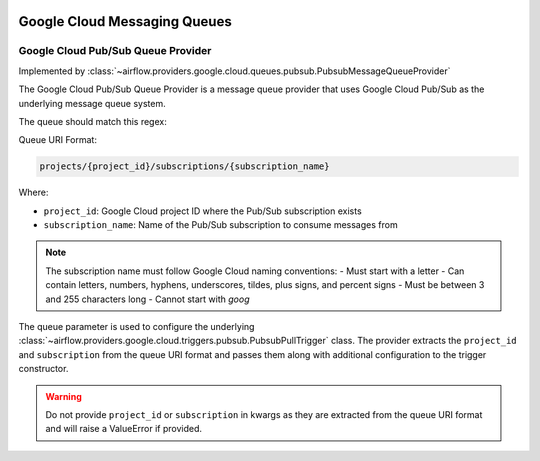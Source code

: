  .. Licensed to the Apache Software Foundation (ASF) under one
    or more contributor license agreements.  See the NOTICE file
    distributed with this work for additional information
    regarding copyright ownership.  The ASF licenses this file
    to you under the Apache License, Version 2.0 (the
    "License"); you may not use this file except in compliance
    with the License.  You may obtain a copy of the License at

 ..   http://www.apache.org/licenses/LICENSE-2.0

 .. Unless required by applicable law or agreed to in writing,
    software distributed under the License is distributed on an
    "AS IS" BASIS, WITHOUT WARRANTIES OR CONDITIONS OF ANY
    KIND, either express or implied.  See the License for the
    specific language governing permissions and limitations
    under the License.

Google Cloud Messaging Queues
==============================

Google Cloud Pub/Sub Queue Provider
------------------------------------

Implemented by :class:`~airflow.providers.google.cloud.queues.pubsub.PubsubMessageQueueProvider`

The Google Cloud Pub/Sub Queue Provider is a message queue provider that uses Google Cloud Pub/Sub as the underlying message queue system.

The queue should match this regex:

.. exampleinclude:: /../src/airflow/providers/google/cloud/queues/pubsub.py
    :language: python
    :dedent: 0
    :start-after: [START queue_regexp]
    :end-before: [END queue_regexp]

Queue URI Format:

.. code-block:: text

    projects/{project_id}/subscriptions/{subscription_name}

Where:

- ``project_id``: Google Cloud project ID where the Pub/Sub subscription exists
- ``subscription_name``: Name of the Pub/Sub subscription to consume messages from

.. note::
    The subscription name must follow Google Cloud naming conventions:
    - Must start with a letter
    - Can contain letters, numbers, hyphens, underscores, tildes, plus signs, and percent signs
    - Must be between 3 and 255 characters long
    - Cannot start with `goog`

The queue parameter is used to configure the underlying
:class:`~airflow.providers.google.cloud.triggers.pubsub.PubsubPullTrigger` class.
The provider extracts the ``project_id`` and ``subscription`` from the queue URI format
and passes them along with additional configuration to the trigger constructor.

.. warning::
    Do not provide ``project_id`` or ``subscription`` in kwargs as they are extracted
    from the queue URI format and will raise a ValueError if provided.
